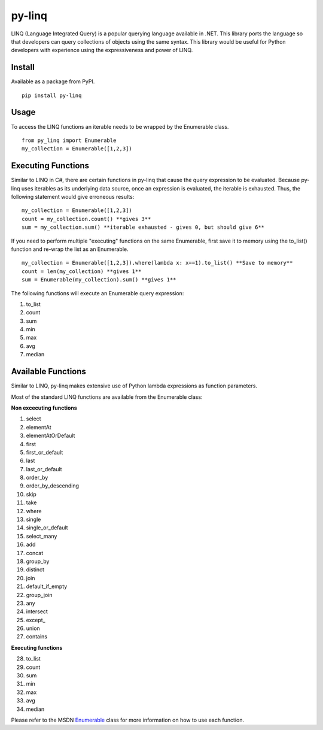 =============
py-linq
=============
LINQ (Language Integrated Query) is a popular querying language available in .NET. This library ports the language so
that developers can query collections of objects using the same syntax. This library would be useful for Python developers
with experience using the expressiveness and power of LINQ.

Install
-------
Available as a package from PyPI.
::
    pip install py-linq

Usage
-----
To access the LINQ functions an iterable needs to be wrapped by the Enumerable class.
::
    from py_linq import Enumerable
    my_collection = Enumerable([1,2,3])

Executing Functions
-------------------
Similar to LINQ in C#, there are certain functions in py-linq that cause the query expression to be evaluated. Because
py-linq uses iterables as its underlying data source, once an expression is evaluated, the iterable is exhausted. Thus,
the following statement would give erroneous results:
::

    my_collection = Enumerable([1,2,3])
    count = my_collection.count() **gives 3**
    sum = my_collection.sum() **iterable exhausted - gives 0, but should give 6**

If you need to perform multiple "executing" functions on the same Enumerable, first save it to memory using the to_list()
function and re-wrap the list as an Enumerable.
::
    my_collection = Enumerable([1,2,3]).where(lambda x: x==1).to_list() **Save to memory**
    count = len(my_collection) **gives 1**
    sum = Enumerable(my_collection).sum() **gives 1**

The following functions will execute an Enumerable query expression:

1. to_list
2. count
3. sum
4. min
5. max
6. avg
7. median


Available Functions
-------------------
Similar to LINQ, py-linq makes extensive use of Python lambda expressions as function parameters.

Most of the standard LINQ functions are available from the Enumerable class:

**Non excecuting functions**

1. select
2. elementAt
3. elementAtOrDefault
4. first
5. first_or_default
6. last
7. last_or_default
8. order_by
9. order_by_descending
10. skip
11. take
12. where
13. single
14. single_or_default
15. select_many
16. add
17. concat
18. group_by
19. distinct
20. join
21. default_if_empty
22. group_join
23. any
24. intersect
25. except_
26. union
27. contains

**Executing functions**

28. to_list
29. count
30. sum
31. min
32. max
33. avg
34. median

Please refer to the MSDN `Enumerable <http://msdn.microsoft.com/en-us/library/system.linq.enumerable_methods(v=vs.100).aspx>`_ class for more information on how to use each function.
